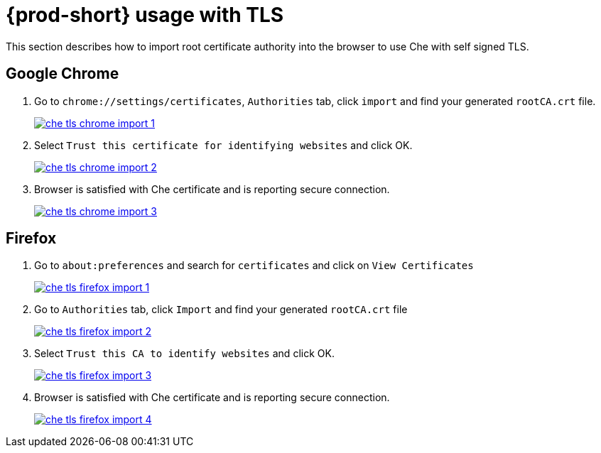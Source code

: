 [id="{prod-id-short}-usage-with-tls_{context}"]
= {prod-short} usage with TLS

This section describes how to import root certificate authority into the browser to use Che with self signed TLS.

[discrete]
== Google Chrome

. Go to `chrome://settings/certificates`, `Authorities` tab, click `import` and find your generated `rootCA.crt` file.

+
image::installation/che-tls-chrome-import_1.png[link="{imagesdir}/installation/che-tls-chrome-import_1.png"]

. Select `Trust this certificate for identifying websites` and click OK.

+
image::installation/che-tls-chrome-import_2.png[link="{imagesdir}/installation/che-tls-chrome-import_2.png"]

. Browser is satisfied with Che certificate and is reporting secure connection.

+
image::installation/che-tls-chrome-import_3.png[link="{imagesdir}/installation/che-tls-chrome-import_3.png"]


[discrete]
== Firefox

. Go to `about:preferences` and search for `certificates` and click on `View Certificates`

+
image::installation/che-tls-firefox-import_1.png[link="{imagesdir}/installation/che-tls-firefox-import_1.png"]

. Go to `Authorities` tab, click `Import` and find your generated `rootCA.crt` file

+
image::installation/che-tls-firefox-import_2.png[link="{imagesdir}/installation/che-tls-firefox-import_2.png"]

. Select `Trust this CA to identify websites` and click OK.

+
image::installation/che-tls-firefox-import_3.png[link="{imagesdir}/installation/che-tls-firefox-import_3.png"]

. Browser is satisfied with Che certificate and is reporting secure connection.

+
image::installation/che-tls-firefox-import_4.png[link="{imagesdir}/installation/che-tls-firefox-import_4.png"]